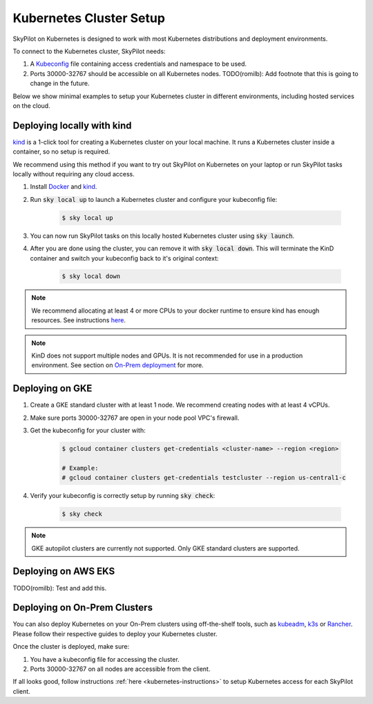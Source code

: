 .. _kubernetes-setup:

Kubernetes Cluster Setup
========================

SkyPilot on Kubernetes is designed to work with most Kubernetes distributions and deployment environments.

To connect to the Kubernetes cluster, SkyPilot needs:

1. A `Kubeconfig <kubeconfig>`_ file containing access credentials and namespace to be used.
2. Ports 30000-32767 should be accessible on all Kubernetes nodes. TODO(romilb): Add footnote that this is going to change in the future.

Below we show minimal examples to setup your Kubernetes cluster in different environments, including hosted services on the cloud.

Deploying locally with kind
---------------------------

`kind <https://kind.sigs.k8s.io/>`_ is a 1-click tool for creating a Kubernetes cluster on your local machine. It runs a Kubernetes cluster inside a container, so no setup is required.

We recommend using this method if you want to try out SkyPilot on Kubernetes on your laptop or run SkyPilot tasks locally without requiring any cloud access.

1. Install `Docker <https://docs.docker.com/engine/install/>`_ and `kind <https://kind.sigs.k8s.io/docs/user/quick-start/#installation>`_.
2. Run :code:`sky local up` to launch a Kubernetes cluster and configure your kubeconfig file:

    .. code-block:: console

        $ sky local up

3. You can now run SkyPilot tasks on this locally hosted Kubernetes cluster using :code:`sky launch`.
4. After you are done using the cluster, you can remove it with :code:`sky local down`. This will terminate the KinD container and switch your kubeconfig back to it's original context:

    .. code-block:: console

        $ sky local down

.. note::
    We recommend allocating at least 4 or more CPUs to your docker runtime to ensure kind has enough resources. See instructions `here <https://docs.docker.com/desktop/settings/linux/>`_.

.. note::
    KinD does not support multiple nodes and GPUs. It is not recommended for use in a production environment. See section on `On-Prem deployment <Deploying on On-Prem Clusters>`_ for more.

Deploying on GKE
----------------

1. Create a GKE standard cluster with at least 1 node. We recommend creating nodes with at least 4 vCPUs.
2. Make sure ports 30000-32767 are open in your node pool VPC's firewall.
3. Get the kubeconfig for your cluster with:

    .. code-block:: console

        $ gcloud container clusters get-credentials <cluster-name> --region <region>

        # Example:
        # gcloud container clusters get-credentials testcluster --region us-central1-c

4. Verify your kubeconfig is correctly setup by running :code:`sky check`:

    .. code-block:: console

        $ sky check

.. note::
    GKE autopilot clusters are currently not supported. Only GKE standard clusters are supported.


Deploying on AWS EKS
--------------------

TODO(romilb): Test and add this.


Deploying on On-Prem Clusters
-----------------------------

You can also deploy Kubernetes on your On-Prem clusters using off-the-shelf tools, such as `kubeadm <https://kubernetes.io/docs/setup/production-environment/tools/kubeadm/create-cluster-kubeadm/>`_, `k3s <https://docs.k3s.io/quick-start>`_ or `Rancher <https://ranchermanager.docs.rancher.com/v2.5/pages-for-subheaders/kubernetes-clusters-in-rancher-setup>`_. Please follow their respective guides to deploy your Kubernetes cluster.

Once the cluster is deployed, make sure:

1. You have a kubeconfig file for accessing the cluster.
2. Ports 30000-32767 on all nodes are accessible from the client.

If all looks good, follow instructions :ref:`here <kubernetes-instructions>` to setup Kubernetes access for each SkyPilot client.